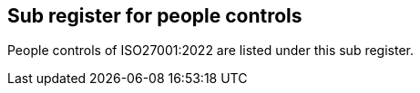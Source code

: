 ## Sub register for people controls

People controls of ISO27001:2022 are listed under this sub register.